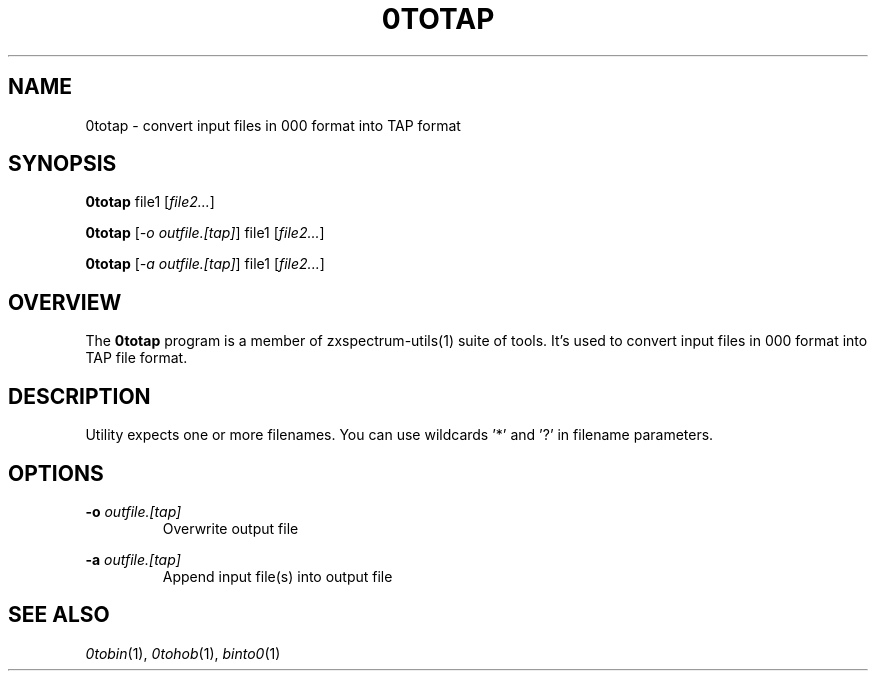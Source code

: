 .TH 0TOTAP 1 "Date: 8th July, 2019" "ZX Spectrum utils"
.SH NAME
0totap \- convert input files in 000 format into TAP format
.SH SYNOPSIS
\fB0totap\fP file1 [\fIfile2...\fP]

\fB0totap\fP [\fI\-o outfile.[tap]\fP] file1 [\fIfile2...\fP]

\fB0totap\fP [\fI\-a outfile.[tap]\fP] file1 [\fIfile2...\fP]
.SH OVERVIEW
The \fB0totap\fP program is a member of zxspectrum-utils(1) suite of tools. It's used to convert input files in 000 format into TAP file format.
.SH DESCRIPTION
Utility expects one or more filenames. You can use wildcards '*' and '?' in filename parameters.

.SH OPTIONS
.B \-o
.I outfile.[tap]
.RS
Overwrite output file
.RE
.PP
.B \-a
.I outfile.[tap]
.RS
Append input file(s) into output file
.RE
.PP

.SH SEE ALSO
.IR 0tobin "(1),"
.IR 0tohob "(1),"
.IR binto0 "(1)
